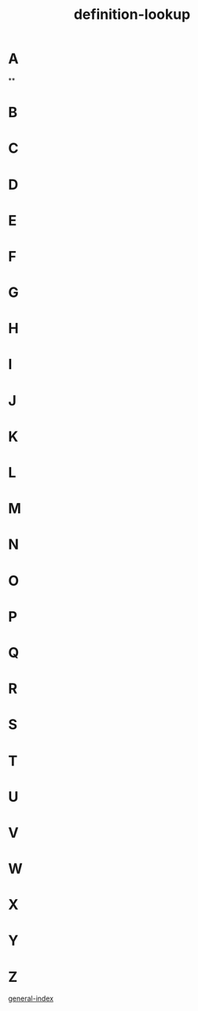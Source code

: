 :PROPERTIES:
:ID:       4105b34e-6a57-4ae3-a17d-e323fec4c743
:END:
#+title: definition-lookup


* A
**
* B
* C
* D
* E
* F
* G
* H
* I
* J
* K
* L
* M
* N
* O
* P
* Q
* R
* S
* T
* U
* V
* W
* X
* Y
* Z

[[id:bc2f0d5e-b987-4777-8a5b-4ebc197a2878][general-index]]
